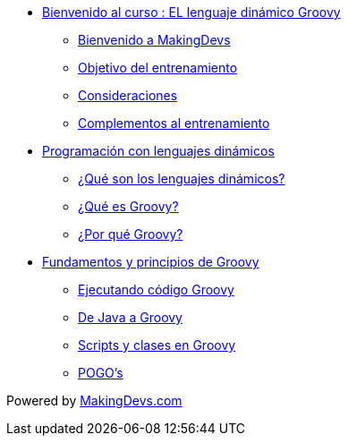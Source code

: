 * link:presentacion.html[Bienvenido al curso : EL lenguaje dinámico Groovy]
** link:presentacion.html#bookmark-1[Bienvenido a MakingDevs]
** link:presentacion.html#bookmark-2[Objetivo del entrenamiento]
** link:presentacion.html#bookmark-3[Consideraciones]
** link:presentacion.html#bookmark-4[Complementos al entrenamiento]
* link:lenguajes_dinamicos.html[Programación con lenguajes dinámicos]
** link:lenguajes_dinamicos.html#bookmark-1[¿Qué son los lenguajes dinámicos?]
** link:lenguajes_dinamicos.html#bookmark-2[¿Qué es Groovy?]
** link:lenguajes_dinamicos.html#bookmark-3[¿Por qué Groovy?]
* link:fundamentos_principios.html[Fundamentos y principios de Groovy]
** link:fundamentos_principios.html#bookmark-1[Ejecutando código Groovy]
** link:fundamentos_principios.html#bookmark-2[De Java a Groovy]
** link:fundamentos_principios.html#bookmark-3[Scripts y clases en Groovy]
** link:fundamentos_principios.html#bookmark-4[POGO's]

[small]#Powered by link:http://makingdevs.com/[MakingDevs.com]#
